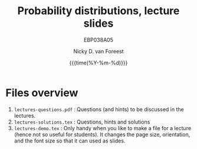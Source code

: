#+title:   Probability distributions, lecture slides
#+SUBTITLE: EBP038A05
#+author: Nicky D. van Foreest
#+date: {{{time(%Y-%m-%d)}}}

* Files overview
1. ~lectures-questions.pdf~ :  Questions (and hints) to be discussed in the lectures.
1. ~lectures-solutions.tex~ :  Questions, hints and solutions
2. ~lectures-demo.tex~ :  Only handy when you like to make a file for a lecture (hence not so useful for students). It changes the page size, orientation, and the font size so that it can used as slides.
